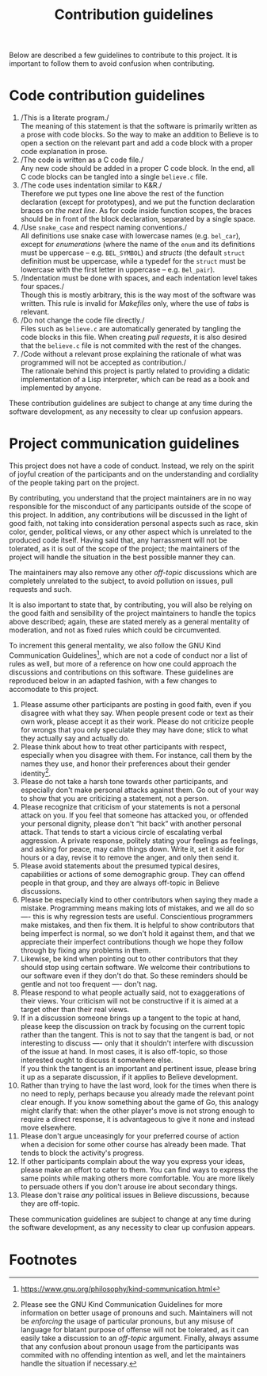 #+TITLE: Contribution guidelines

Below are described a few guidelines to contribute to this project. It
is important to follow them to avoid confusion when contributing.

* Code contribution guidelines

1. /This is a literate program./\\
   The meaning of this statement is that the software is primarily
   written as a prose with code blocks. So the way to make an addition
   to Believe is to open a section on the relevant part and add a code
   block with a proper code explanation in prose.
2. /The code is written as a C code file./\\
   Any new code should be added in a proper C code block. In the end,
   all C code blocks can be tangled into a single =believe.c= file.
3. /The code uses indentation similar to K&R./\\
   Therefore we put types one line above the rest of the function
   declaration (except for prototypes), and we put the function
   declaration braces on /the next line/. As for code inside function
   scopes, the braces should be in front of the block declaration,
   separated by a single space.
4. /Use =snake_case= and respect naming conventions./\\
   All definitions use snake case with lowercase names (e.g. =bel_car=),
   except for /enumerations/ (where the name of the =enum= and its
   definitions must be uppercase -- e.g. =BEL_SYMBOL=) and /structs/ (the
   default =struct= definition must be uppercase, while a typedef for
   the =struct= must be lowercase with the first letter in uppercase --
   e.g. =Bel_pair=).
5. /Indentation must be done with spaces, and each indentation level
   takes four spaces./\\
   Though this is mostly arbitrary, this is the way most of the
   software was written. This rule is invalid for /Makefiles/ only,
   where the use of /tabs/ is relevant.
6. /Do not change the code file directly./\\
   Files such as =believe.c= are automatically generated by tangling the
   code blocks in this file. When creating /pull requests/, it is also
   desired that the =believe.c= file is not commited with the rest of
   the changes.
7. /Code without a relevant prose explaining the rationale of what was
   programmed will not be accepted as contribution./\\
   The rationale behind this project is partly related to providing
   a didatic implementation of a Lisp interpreter, which can be read
   as a book and implemented by anyone.

These contribution guidelines are subject to change at any time during
the software development, as any necessity to clear up confusion
appears.

* Project communication guidelines

This project does not have a code of conduct. Instead, we rely on the
spirit of joyful creation of the participants and on the understanding
and cordiality of the people taking part on the project.

By contributing, you understand that the project maintainers are in no
way responsible for the misconduct of any participants outside of the
scope of this project. In addition, any contributions will be
discussed in the light of good faith, not taking into consideration
personal aspects such as race, skin color, gender, political views, or
any other aspect which is unrelated to the produced code
itself. Having said that, any harrassment will not be tolerated, as it
is out of the scope of the project; the maintainers of the project
will handle the situation in the best possible manner they can.

The maintainers may also remove any other /off-topic/ discussions which
are completely unrelated to the subject, to avoid pollution on issues,
pull requests and such.

It is also important to state that, by contributing, you will also be
relying on the good faith and sensibility of the project maintainers
to handle the topics above described; again, these are stated merely
as a general mentality of moderation, and not as fixed rules which
could be circumvented.

To increment this general mentality, we also follow the GNU Kind
Communication Guidelines[fn:4], which are not a code of conduct nor a
list of rules as well, but more of a reference on how one could
approach the discussions and contributions on this software. These
guidelines are reproduced below in an adapted fashion, with a few
changes to accomodate to this project.

1. Please assume other participants are posting in good faith, even if
   you disagree with what they say. When people present code or text
   as their own work, please accept it as their work. Please do not
   criticize people for wrongs that you only speculate they may have
   done; stick to what they actually say and actually do.
2. Please think about how to treat other participants with respect,
   especially when you disagree with them. For instance, call them by
   the names they use, and honor their preferences about their gender
   identity[fn:5].
3. Please do not take a harsh tone towards other participants, and
   especially don't make personal attacks against them. Go out of your
   way to show that you are criticizing a statement, not a person.
4. Please recognize that criticism of your statements is not a personal
   attack on you. If you feel that someone has attacked you, or
   offended your personal dignity, please don't “hit back” with another
   personal attack. That tends to start a vicious circle of escalating
   verbal aggression. A private response, politely stating your
   feelings as feelings, and asking for peace, may calm things
   down. Write it, set it aside for hours or a day, revise it to remove
   the anger, and only then send it.
5. Please avoid statements about the presumed typical desires,
   capabilities or actions of some demographic group. They can offend
   people in that group, and they are always off-topic in Believe
   discussions.
6. Please be especially kind to other contributors when saying they
   made a mistake. Programming means making lots of mistakes, and we
   all do so —- this is why regression tests are useful. Conscientious
   programmers make mistakes, and then fix them. It is helpful to show
   contributors that being imperfect is normal, so we don't hold it
   against them, and that we appreciate their imperfect contributions
   though we hope they follow through by fixing any problems in them.
7. Likewise, be kind when pointing out to other contributors that they
   should stop using certain software. We welcome their contributions
   to our software even if they don't do that. So these reminders
   should be gentle and not too frequent —- don't nag.
8. Please respond to what people actually said, not to exaggerations of
   their views. Your criticism will not be constructive if it is aimed
   at a target other than their real views.
9. If in a discussion someone brings up a tangent to the topic at hand,
   please keep the discussion on track by focusing on the current topic
   rather than the tangent. This is not to say that the tangent is bad,
   or not interesting to discuss —- only that it shouldn't interfere
   with discussion of the issue at hand. In most cases, it is also
   off-topic, so those interested ought to discuss it somewhere else.\\
   If you think the tangent is an important and pertinent issue, please
   bring it up as a separate discussion, if it applies to Believe
   development.
10. Rather than trying to have the last word, look for the times when
    there is no need to reply, perhaps because you already made the
    relevant point clear enough. If you know something about the game of
    Go, this analogy might clarify that: when the other player's move is
    not strong enough to require a direct response, it is advantageous
    to give it none and instead move elsewhere.
11. Please don't argue unceasingly for your preferred course of action
    when a decision for some other course has already been made. That
    tends to block the activity's progress.
12. If other participants complain about the way you express your ideas,
    please make an effort to cater to them. You can find ways to express
    the same points while making others more comfortable. You are more
    likely to persuade others if you don't arouse ire about secondary
    things.
13. Please don't raise /any/ political issues in Believe discussions,
    because they are off-topic.

These communication guidelines are subject to change at any time
during the software development, as any necessity to clear up
confusion appears.
* Footnotes

[fn:4] https://www.gnu.org/philosophy/kind-communication.html

[fn:5] Please see the GNU Kind Communication Guidelines for more
information on better usage of pronouns and such. Maintainers will not
be /enforcing/ the usage of particular pronouns, but any misuse of
language for blatant purpose of offense will not be tolerated, as it
can easily take a discussion to an /off-topic/ argument. Finally, always
assume that any confusion about pronoun usage from the participants
was commited with no offending intention as well, and let the
maintainers handle the situation if necessary.
